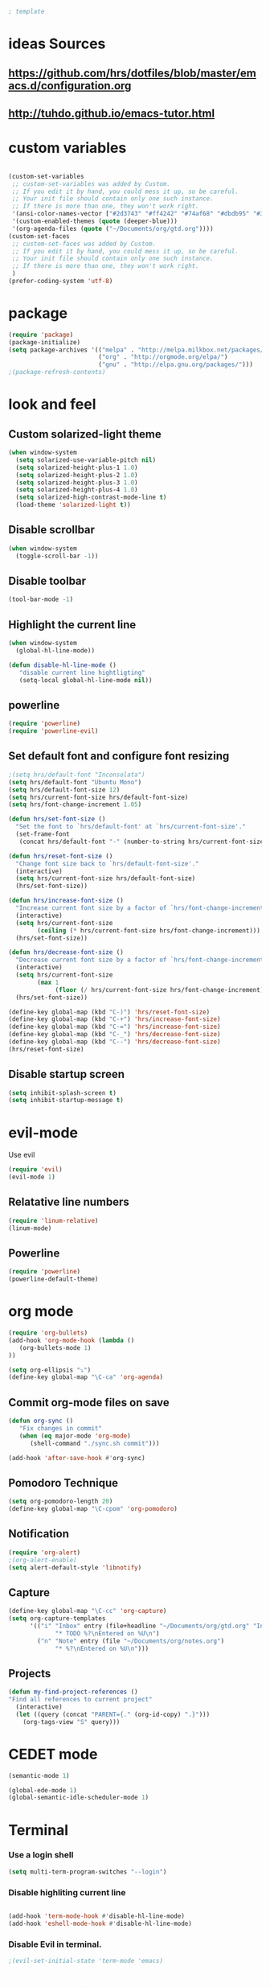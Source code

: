 #+BEGIN_SRC emacs-lisp
; template
#+END_SRC

* ideas Sources
** https://github.com/hrs/dotfiles/blob/master/emacs.d/configuration.org

** http://tuhdo.github.io/emacs-tutor.html
* custom variables
#+BEGIN_SRC emacs-lisp

(custom-set-variables
 ;; custom-set-variables was added by Custom.
 ;; If you edit it by hand, you could mess it up, so be careful.
 ;; Your init file should contain only one such instance.
 ;; If there is more than one, they won't work right.
 '(ansi-color-names-vector ["#2d3743" "#ff4242" "#74af68" "#dbdb95" "#34cae2" "#008b8b" "#00ede1" "#e1e1e0"])
 '(custom-enabled-themes (quote (deeper-blue)))
 '(org-agenda-files (quote ("~/Documents/org/gtd.org"))))
(custom-set-faces
 ;; custom-set-faces was added by Custom.
 ;; If you edit it by hand, you could mess it up, so be careful.
 ;; Your init file should contain only one such instance.
 ;; If there is more than one, they won't work right.
 )
(prefer-coding-system 'utf-8)
#+END_SRC

* package
#+BEGIN_SRC emacs-lisp
(require 'package)
(package-initialize)
(setq package-archives '(("melpa" . "http://melpa.milkbox.net/packages/")
                         ("org" . "http://orgmode.org/elpa/")
                         ("gnu" . "http://elpa.gnu.org/packages/"))) 
;(package-refresh-contents)
#+END_SRC

* look and feel
** Custom solarized-light theme
#+BEGIN_SRC emacs-lisp
(when window-system
  (setq solarized-use-variable-pitch nil)
  (setq solarized-height-plus-1 1.0)
  (setq solarized-height-plus-2 1.0)
  (setq solarized-height-plus-3 1.0)
  (setq solarized-height-plus-4 1.0)
  (setq solarized-high-contrast-mode-line t)
  (load-theme 'solarized-light t))
#+END_SRC


** Disable scrollbar
#+BEGIN_SRC emacs-lisp
(when window-system
  (toggle-scroll-bar -1))
#+END_SRC


** Disable toolbar
#+BEGIN_SRC emacs-lisp
(tool-bar-mode -1)
#+END_SRC


** Highlight the current line
#+BEGIN_SRC emacs-lisp
(when window-system
  (global-hl-line-mode))

(defun disable-hl-line-mode ()
   "disable current line hightligting"
   (setq-local global-hl-line-mode nil))

#+END_SRC


** powerline
#+BEGIN_SRC emacs-lisp
(require 'powerline)
(require 'powerline-evil)
#+END_SRC 


** Set default font and configure font resizing
#+BEGIN_SRC emacs-lisp
;(setq hrs/default-font "Inconsolata")
(setq hrs/default-font "Ubuntu Mono")
(setq hrs/default-font-size 12)
(setq hrs/current-font-size hrs/default-font-size)
(setq hrs/font-change-increment 1.05)

(defun hrs/set-font-size ()
  "Set the font to `hrs/default-font' at `hrs/current-font-size'."
  (set-frame-font
   (concat hrs/default-font "-" (number-to-string hrs/current-font-size))))

(defun hrs/reset-font-size ()
  "Change font size back to `hrs/default-font-size'."
  (interactive)
  (setq hrs/current-font-size hrs/default-font-size)
  (hrs/set-font-size))

(defun hrs/increase-font-size ()
  "Increase current font size by a factor of `hrs/font-change-increment'."
  (interactive)
  (setq hrs/current-font-size
        (ceiling (* hrs/current-font-size hrs/font-change-increment)))
  (hrs/set-font-size))

(defun hrs/decrease-font-size ()
  "Decrease current font size by a factor of `hrs/font-change-increment', down to a minimum size of 1."
  (interactive)
  (setq hrs/current-font-size
        (max 1
             (floor (/ hrs/current-font-size hrs/font-change-increment))))
  (hrs/set-font-size))

(define-key global-map (kbd "C-)") 'hrs/reset-font-size)
(define-key global-map (kbd "C-+") 'hrs/increase-font-size)
(define-key global-map (kbd "C-=") 'hrs/increase-font-size)
(define-key global-map (kbd "C-_") 'hrs/decrease-font-size)
(define-key global-map (kbd "C--") 'hrs/decrease-font-size)
(hrs/reset-font-size)
#+END_SRC

** Disable startup screen
#+BEGIN_SRC emacs-lisp
(setq inhibit-splash-screen t)
(setq inhibit-startup-message t)
#+END_SRC

* evil-mode
Use evil
#+BEGIN_SRC emacs-lisp
(require 'evil)
(evil-mode 1)
#+END_SRC


** Relatative line numbers
#+BEGIN_SRC emacs-lisp
(require 'linum-relative)
(linum-mode)
#+END_SRC 


** Powerline
#+BEGIN_SRC emacs-lisp
(require 'powerline)
(powerline-default-theme)
#+END_SRC 

* org mode 
#+BEGIN_SRC emacs-lisp
(require 'org-bullets)
(add-hook 'org-mode-hook (lambda () 
   (org-bullets-mode 1)
))

(setq org-ellipsis "⤵")
(define-key global-map "\C-ca" 'org-agenda)
#+END_SRC


** Commit org-mode files on save
#+BEGIN_SRC emacs-lisp
(defun org-sync ()
   "Fix changes in commit"
   (when (eq major-mode 'org-mode)
      (shell-command "./sync.sh commit")))

(add-hook 'after-save-hook #'org-sync)
#+END_SRC

** Pomodoro Technique 
#+BEGIN_SRC emacs-lisp
(setq org-pomodoro-length 20)
(define-key global-map "\C-cpom" 'org-pomodoro)
#+END_SRC
** Notification
#+BEGIN_SRC emacs-lisp
(require 'org-alert)
;(org-alert-enable)
(setq alert-default-style 'libnotify)
#+END_SRC


** Capture
#+BEGIN_SRC emacs-lisp
(define-key global-map "\C-cc" 'org-capture)
(setq org-capture-templates
      '(("i" "Inbox" entry (file+headline "~/Documents/org/gtd.org" "Inbox")
             "* TODO %?\nEntered on %U\n")
        ("n" "Note" entry (file "~/Documents/org/notes.org")
             "* %?\nEntered on %U\n")))
#+END_SRC
** Projects
#+BEGIN_SRC emacs-lisp
(defun my-find-project-references ()
"Find all references to current project"
  (interactive)
  (let ((query (concat "PARENT={." (org-id-copy) ".}")))
    (org-tags-view "S" query)))
#+END_SRC
* CEDET mode
#+BEGIN_SRC emacs-lisp
(semantic-mode 1)

(global-ede-mode 1)
(global-semantic-idle-scheduler-mode 1)
#+END_SRC

* Terminal
*** Use a login shell
#+BEGIN_SRC emacs-lisp
(setq multi-term-program-switches "--login")
#+END_SRC


*** Disable highliting current line
#+BEGIN_SRC emacs-lisp

(add-hook 'term-mode-hook #'disable-hl-line-mode)
(add-hook 'eshell-mode-hook #'disable-hl-line-mode)

#+END_SRC


*** Disable Evil in terminal.
#+BEGIN_SRC emacs-lisp
;(evil-set-initial-state 'term-mode 'emacs)
#+END_SRC

* Programming
** Literate Programming
#+BEGIN_SRC emacs-lisp
(org-babel-do-load-languages
 'org-babel-load-languages
 '((python . t)
   (emacs-lisp . nil)
   ))
#+END_SRC
* Experimental
** Switching buffers
#+BEGIN_SRC emacs-lisp
  (require 'ido)
  ;; make buffer switch command do suggestions, also for find-file command
  (ido-mode 1)
  ;; (ido-everywhere 1)
  (if ; make ido display choices vertically
      (version< emacs-version "25")
      (progn
        (make-local-variable 'ido-separator)
        (setq ido-separator "\n"))
    (progn
      (make-local-variable 'ido-decorations)
      (setf (nth 2 ido-decorations) "\n")))
  (setq ido-enable-flex-matching t) ; show any name that has the chars you typed
  (setq ido-default-file-method 'selected-window) ; use current pane for newly opened file
  (setq ido-default-buffer-method 'selected-window) ; use current pane for newly switched buffer
  (define-key (cdr ido-minor-mode-map-entry) [remap write-file] nil) ; stop ido from suggesting when naming new file

  (define-key global-map (kbd "M-f") 'ido-find-file)
  (define-key global-map (kbd "M-b") 'ido-switch-buffer)
  (define-key global-map (kbd "M-d") 'ido-dired)

#+END_SRC

* git
https://github.com/magit/magit
#+BEGIN_SRC emacs-lisp
(global-set-key (kbd "C-x g") 'magit-status)
(global-set-key (kbd "C-x M-g") 'magit-dispatch-popup)
#+END_SRC
* M-x mode
#+BEGIN_SRC emacs-lisp
  (require 'smex) ; Not needed if you use package.el

  (smex-initialize) ; Can be omitted. This might cause a (minimal) delay
                    ; when Smex is auto-initialized on its first run.

  (global-set-key (kbd "M-x") 'smex)
  (global-set-key (kbd "M-X") 'smex-major-mode-commands)
  ;; This is your old M-x.
  (global-set-key (kbd "C-c C-c M-x") 'execute-extended-command)
#+END_SRC
* autocomplition
#+BEGIN_SRC emacs-lisp
(require 'company)
(add-hook 'after-init-hook 'global-company-mode)
(setq company-idle-delay 0)
#+END_SRC
* Projects
Here is a tool for support projects
https://www.projectile.mx/en/latest/installation/
https://github.com/bbatsov/projectile
#+BEGIN_SRC emacs-lisp
(unless (package-installed-p 'projectile)
  (package-install 'projectile))


(require 'projectile)
; (define-key projectile-mode-map (kbd "s-p") 'projectile-command-map)
(define-key projectile-mode-map (kbd "C-c p") 'projectile-command-map)
(projectile-mode +1)

; use native find
; (setq projectile-indexing-method 'native)
; (setq projectile-enable-caching t)
#+END_SRC

** open project file
#+BEGIN_SRC emacs-lisp
(define-key global-map (kbd "C-p") 'project-find-file)
#+END_SRC

** open project directory
#+BEGIN_SRC emacs-lisp
; projectile-find-dir shows project in dired
#+END_SRC

** fuzzy search for project
http://tuhdo.github.io/helm-projectile.html
https://github.com/bbatsov/helm-projectile
C-p h main command
C-p p switch project
C-p s g grep in project
C-p d find directory

#+BEGIN_SRC emacs-lisp
(require 'helm-projectile)
(setq projectile-completion-system 'helm)
(helm-projectile-on)

#+END_SRC
